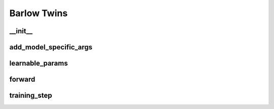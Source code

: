 Barlow Twins
============

__init__
~~~~~~~~
.. automethod:: solo.methods.barlow_twins.BarlowTwins.__init__
   :noindex:


add_model_specific_args
~~~~~~~~~~~~~~~~~~~~~~~
.. automethod:: solo.methods.barlow_twins.BarlowTwins.add_model_specific_args
   :noindex:


learnable_params
~~~~~~~~~~~~~~~~
.. automethod:: solo.methods.barlow_twins.BarlowTwins.learnable_params
   :noindex:

forward
~~~~~~~
.. automethod:: solo.methods.barlow_twins.BarlowTwins.forward
   :noindex:


training_step
~~~~~~~~~~~~~
.. automethod:: solo.methods.barlow_twins.BarlowTwins.training_step
   :noindex:

